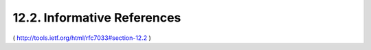 12.2.  Informative References
--------------------------------

.. glossary::

   [14]  
         Perreault, S., "vCard Format Specification", RFC 6350, August
         2011.

   [15]  
         Sakimura, N., Bradley, J., Jones, M., de Medeiros, B.,
         Mortimore, C., and E. Jay, "OpenID Connect Messages 1.0",
         July 2013,
         <http://openid.net/specs/openid-connect-messages-1_0.html>.

   [16]  
         Hammer-Lahav, E., Ed., and B. Cook, "Web Host Metadata", RFC
         6415, October 2011.

   [17]  
         Hammer-Lahav, E. and W. Norris, "Extensible Resource Descriptor
         (XRD) Version 1.0",
         <http://docs.oasis-open.org/xri/xrd/v1.0/xrd-1.0.html>.

   [18]  
         Saint-Andre, P., "The 'acct' URI Scheme", Work in Progress,
         July 2013.

   [19]  
         Duerst, M., Masinter, L., and J. Zawinski, "The 'mailto' URI
         Scheme", RFC 6068, October 2010.

   [20]  
         Balduzzi, M., Platzer, C., Thorsten, H., Kirda, E., Balzarotti,
         D., and C. Kruegel "Abusing Social Networks for Automated User
         Profiling", Recent Advances in Intrusion Detection, Springer
         Berlin Heidelberg, March 2010,
         <https://www.eurecom.fr/en/publication/3042/download/
         rs-publi-3042_1.pdf>.


( http://tools.ietf.org/html/rfc7033#section-12.2 )
